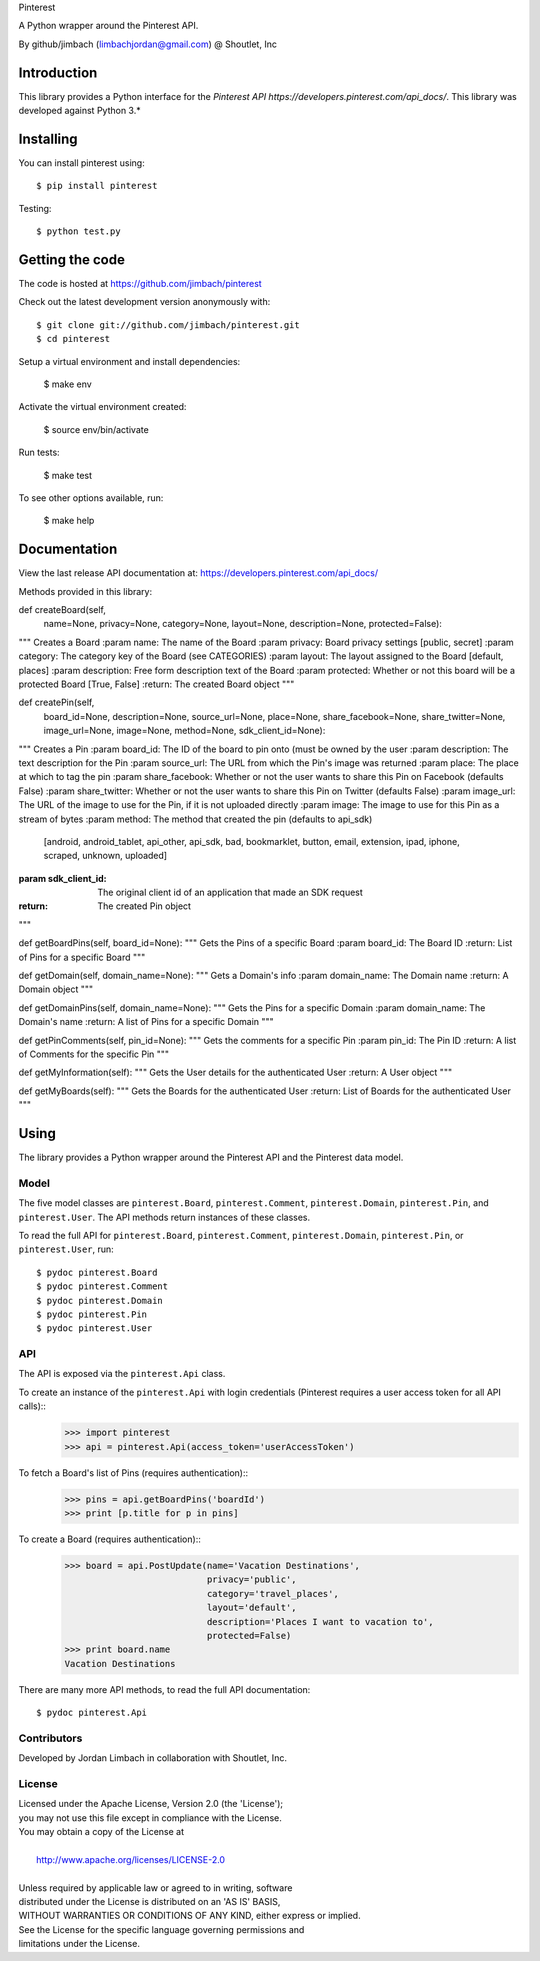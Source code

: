 Pinterest

A Python wrapper around the Pinterest API.

By github/jimbach (limbachjordan@gmail.com) @ Shoutlet, Inc


============
Introduction
============

This library provides a Python interface for the `Pinterest API https://developers.pinterest.com/api_docs/`.
This library was developed against Python 3.*

==========
Installing
==========

You can install pinterest using::

    $ pip install pinterest

Testing::

    $ python test.py

================
Getting the code
================

The code is hosted at https://github.com/jimbach/pinterest

Check out the latest development version anonymously with::

    $ git clone git://github.com/jimbach/pinterest.git
    $ cd pinterest

Setup a virtual environment and install dependencies:

	$ make env

Activate the virtual environment created:

	$ source env/bin/activate

Run tests:

	$ make test

To see other options available, run:

	$ make help


=============
Documentation
=============

View the last release API documentation at: https://developers.pinterest.com/api_docs/

Methods provided in this library:

def createBoard(self,
                name=None,
                privacy=None,
                category=None,
                layout=None,
                description=None,
                protected=False):
"""
Creates a Board
:param name: The name of the Board
:param privacy: Board privacy settings [public, secret]
:param category: The category key of the Board (see CATEGORIES)
:param layout: The layout assigned to the Board [default, places]
:param description: Free form description text of the Board
:param protected: Whether or not this board will be a protected Board [True, False]
:return: The created Board object
"""

def createPin(self,
              board_id=None,
              description=None,
              source_url=None,
              place=None,
              share_facebook=None,
              share_twitter=None,
              image_url=None,
              image=None,
              method=None,
              sdk_client_id=None):
"""
Creates a Pin
:param board_id: The ID of the board to pin onto (must be owned by the user
:param description: The text description for the Pin
:param source_url: The URL from which the Pin's image was returned
:param place: The place at which to tag the pin
:param share_facebook: Whether or not the user wants to share this Pin on Facebook (defaults False)
:param share_twitter: Whether or not the user wants to share this Pin on Twitter (defaults False)
:param image_url: The URL of the image to use for the Pin, if it is not uploaded directly
:param image: The image to use for this Pin as a stream of bytes
:param method: The method that created the pin (defaults to api_sdk)
               [android, android_tablet, api_other, api_sdk, bad, bookmarklet, button, email, extension, ipad,
               iphone, scraped, unknown, uploaded]
:param sdk_client_id: The original client id of an application that made an SDK request
:return: The created Pin object
"""

def getBoardPins(self, board_id=None):
"""
Gets the Pins of a specific Board
:param board_id: The Board ID
:return: List of Pins for a specific Board
"""

def getDomain(self, domain_name=None):
"""
Gets a Domain's info
:param domain_name: The Domain name
:return: A Domain object
"""

def getDomainPins(self, domain_name=None):
"""
Gets the Pins for a specific Domain
:param domain_name: The Domain's name
:return: A list of Pins for a specific Domain
"""

def getPinComments(self, pin_id=None):
"""
Gets the comments for a specific Pin
:param pin_id: The Pin ID
:return: A list of Comments for the specific Pin
"""

def getMyInformation(self):
"""
Gets the User details for the authenticated User
:return: A User object
"""

def getMyBoards(self):
"""
Gets the Boards for the authenticated User
:return: List of Boards for the authenticated User
"""

=====
Using
=====

The library provides a Python wrapper around the Pinterest API and the Pinterest data model.

-----
Model
-----

The five model classes are ``pinterest.Board``, ``pinterest.Comment``, ``pinterest.Domain``, ``pinterest.Pin``, and ``pinterest.User``. The API methods return instances of these classes.

To read the full API for ``pinterest.Board``, ``pinterest.Comment``, ``pinterest.Domain``, ``pinterest.Pin``, or ``pinterest.User``, run::

    $ pydoc pinterest.Board
    $ pydoc pinterest.Comment
    $ pydoc pinterest.Domain
    $ pydoc pinterest.Pin
    $ pydoc pinterest.User

---
API
---

The API is exposed via the ``pinterest.Api`` class.

To create an instance of the ``pinterest.Api`` with login credentials (Pinterest requires a user access token for all API calls)::
    >>> import pinterest
    >>> api = pinterest.Api(access_token='userAccessToken')

To fetch a Board's list of Pins (requires authentication)::
    >>> pins = api.getBoardPins('boardId')
    >>> print [p.title for p in pins]

To create a Board (requires authentication)::
    >>> board = api.PostUpdate(name='Vacation Destinations',
                               privacy='public',
                               category='travel_places',
                               layout='default',
                               description='Places I want to vacation to',
                               protected=False)
    >>> print board.name
    Vacation Destinations

There are many more API methods, to read the full API documentation::

    $ pydoc pinterest.Api

------------
Contributors
------------

Developed by Jordan Limbach in collaboration with Shoutlet, Inc.

-------
License
-------

| Licensed under the Apache License, Version 2.0 (the 'License');
| you may not use this file except in compliance with the License.
| You may obtain a copy of the License at
|
|     http://www.apache.org/licenses/LICENSE-2.0
|
| Unless required by applicable law or agreed to in writing, software
| distributed under the License is distributed on an 'AS IS' BASIS,
| WITHOUT WARRANTIES OR CONDITIONS OF ANY KIND, either express or implied.
| See the License for the specific language governing permissions and
| limitations under the License.